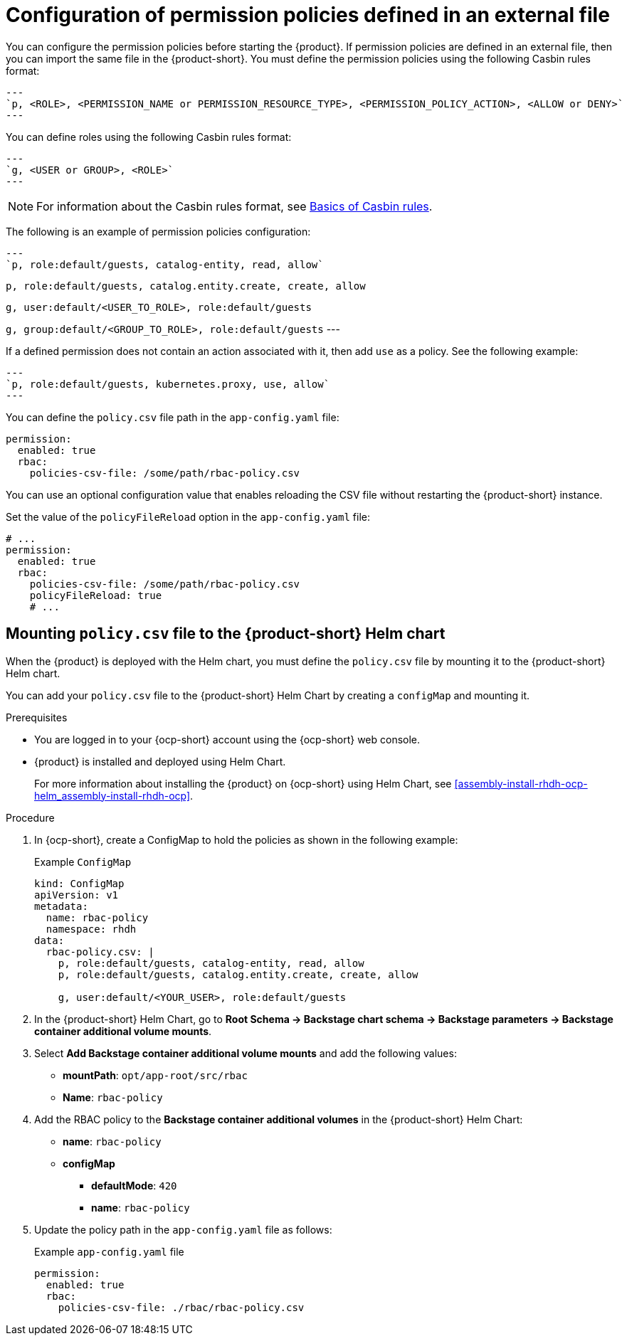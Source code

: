 [id='con-rbac-config-permission-policies-external-file_{context}']
= Configuration of permission policies defined in an external file

You can configure the permission policies before starting the {product}. If permission policies are defined in an external file, then you can import the same file in the {product-short}. You must define the permission policies using the following Casbin rules format:

[source,format]
---
`p, <ROLE>, <PERMISSION_NAME or PERMISSION_RESOURCE_TYPE>, <PERMISSION_POLICY_ACTION>, <ALLOW or DENY>`
---

You can define roles using the following Casbin rules format:

[source,format]
---
`g, <USER or GROUP>, <ROLE>`
---

[NOTE]
====
For information about the Casbin rules format, see https://casbin.org/docs/category/the-basics[Basics of Casbin rules].
====

The following is an example of permission policies configuration:

[source,csv]
---
`p, role:default/guests, catalog-entity, read, allow`

`p, role:default/guests, catalog.entity.create, create, allow`

`g, user:default/<USER_TO_ROLE>, role:default/guests`

`g, group:default/<GROUP_TO_ROLE>, role:default/guests`
---

If a defined permission does not contain an action associated with it, then add `use` as a policy. See the following example:

[source,csv]
---
`p, role:default/guests, kubernetes.proxy, use, allow`
---

You can define the `policy.csv` file path in the `app-config.yaml` file:

[source,yaml]
----
permission:
  enabled: true
  rbac:
    policies-csv-file: /some/path/rbac-policy.csv
----

You can use an optional configuration value that enables reloading the CSV file without restarting the {product-short} instance.

Set the value of the `policyFileReload` option in the `app-config.yaml` file:

[source,yaml]
----
# ...
permission:
  enabled: true
  rbac:
    policies-csv-file: /some/path/rbac-policy.csv
    policyFileReload: true
    # ...
----

== Mounting `policy.csv` file to the {product-short} Helm chart

When the {product} is deployed with the Helm chart, you must define the `policy.csv` file by mounting it to the {product-short} Helm chart.

You can add your `policy.csv` file to the {product-short} Helm Chart by creating a `configMap` and mounting it.

.Prerequisites

* You are logged in to your {ocp-short} account using the {ocp-short} web console.
* {product} is installed and deployed using Helm Chart.
+
For more information about installing the {product} on {ocp-short} using Helm Chart, see xref:assembly-install-rhdh-ocp-helm_assembly-install-rhdh-ocp[].

.Procedure

. In {ocp-short}, create a ConfigMap to hold the policies as shown in the following example:
+
--
.Example `ConfigMap`
[source,yaml]
----
kind: ConfigMap
apiVersion: v1
metadata:
  name: rbac-policy
  namespace: rhdh
data:
  rbac-policy.csv: |
    p, role:default/guests, catalog-entity, read, allow
    p, role:default/guests, catalog.entity.create, create, allow

    g, user:default/<YOUR_USER>, role:default/guests
----
--

. In the {product-short} Helm Chart, go to *Root Schema -> Backstage chart schema -> Backstage parameters -> Backstage container additional volume mounts*.
. Select *Add Backstage container additional volume mounts* and add the following values:
+
--
* *mountPath*: `opt/app-root/src/rbac`
* *Name*: `rbac-policy`
--

. Add the RBAC policy to the *Backstage container additional volumes* in the {product-short} Helm Chart:
+
--
* *name*: `rbac-policy`
* *configMap*
** *defaultMode*: `420`
** *name*: `rbac-policy`
--

. Update the policy path in the `app-config.yaml` file as follows:
+
--
.Example `app-config.yaml` file
[source,yaml]
----
permission:
  enabled: true
  rbac:
    policies-csv-file: ./rbac/rbac-policy.csv
----
--

